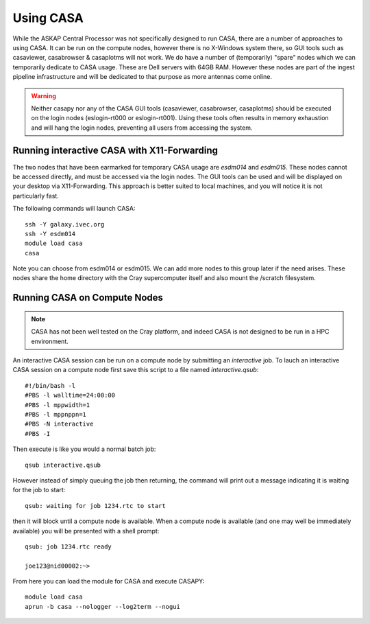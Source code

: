 Using CASA
==========

While the ASKAP Central Processor was not specifically designed to run CASA, there are a
number of approaches to using CASA. It can be run on the compute nodes, however there is
no X-Windows system there, so GUI tools such as casaviewer, casabrowser & casaplotms will
not work. We do have a number of (temporarily) "spare" nodes which we can temporarily
dedicate to CASA usage. These are Dell servers with 64GB RAM. However these nodes are part
of the ingest pipeline infrastructure and will be dedicated to that purpose as more
antennas come online.

.. warning:: Neither casapy nor any of the CASA GUI tools (casaviewer, casabrowser, casaplotms)
             should be executed on the login nodes (eslogin-rt000 or eslogin-rt001). Using
             these tools often results in memory exhaustion and will hang the login nodes,
             preventing all users from accessing the system.

Running interactive CASA with X11-Forwarding
--------------------------------------------

The two nodes that have been earmarked for temporary CASA usage are *esdm014* and
*esdm015*.  These nodes cannot be accessed directly, and must be accessed via the login
nodes. The GUI tools can be used and will be displayed on your desktop via
X11-Forwarding. This approach is better suited to local machines, and you will notice it
is not particularly fast.

The following commands will launch CASA::

    ssh -Y galaxy.ivec.org
    ssh -Y esdm014
    module load casa
    casa

Note you can choose from esdm014 or esdm015. We can add more nodes to this group later if
the need arises.  These nodes share the home directory with the Cray supercomputer itself
and also mount the /scratch filesystem.


Running CASA on Compute Nodes
-----------------------------

.. note:: CASA has not been well tested on the Cray platform, and indeed CASA is not designed 
          to be run in a HPC environment.

An interactive CASA session can be run on a compute node by submitting an *interactive*
job. To lauch an interactive CASA session on a compute node first save this script to a
file named *interactive.qsub*::

    #!/bin/bash -l
    #PBS -l walltime=24:00:00
    #PBS -l mppwidth=1
    #PBS -l mppnppn=1
    #PBS -N interactive
    #PBS -I

Then execute is like you would a normal batch job::

    qsub interactive.qsub

However instead of simply queuing the job then returning, the command will print out a message
indicating it is waiting for the job to start::

    qsub: waiting for job 1234.rtc to start

then it will block until a compute node is available. When a compute node is available (and one
may well be immediately available) you will be presented with a shell prompt::

    qsub: job 1234.rtc ready

    joe123@nid00002:~>

From here you can load the module for CASA and execute CASAPY::

    module load casa
    aprun -b casa --nologger --log2term --nogui
